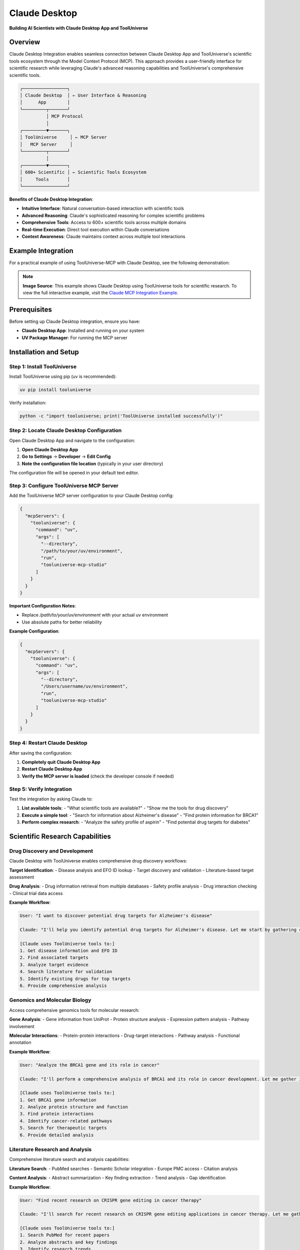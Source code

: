 Claude Desktop
=================================

**Building AI Scientists with Claude Desktop App and ToolUniverse**

Overview
--------

Claude Desktop Integration enables seamless connection between Claude Desktop App and ToolUniverse's scientific tools ecosystem through the Model Context Protocol (MCP). This approach provides a user-friendly interface for scientific research while leveraging Claude's advanced reasoning capabilities and ToolUniverse's comprehensive scientific tools.

.. code-block:: text

   ┌─────────────────┐
   │ Claude Desktop  │ ← User Interface & Reasoning
   │      App        │
   └─────────┬───────┘
             │ MCP Protocol
             │
   ┌─────────▼───────┐
   │ ToolUniverse     │ ← MCP Server
   │   MCP Server     │
   └─────────┬───────┘
             │
   ┌─────────▼───────┐
   │ 600+ Scientific │ ← Scientific Tools Ecosystem
   │     Tools       │
   └─────────────────┘

**Benefits of Claude Desktop Integration**:

- **Intuitive Interface**: Natural conversation-based interaction with scientific tools
- **Advanced Reasoning**: Claude's sophisticated reasoning for complex scientific problems
- **Comprehensive Tools**: Access to 600+ scientific tools across multiple domains
- **Real-time Execution**: Direct tool execution within Claude conversations
- **Context Awareness**: Claude maintains context across multiple tool interactions

Example Integration
-------------------

For a practical example of using ToolUniverse-MCP with Claude Desktop, see the following demonstration:

.. image:: /_static/claude_desktop.jpg
   :alt: Claude Desktop Integration Example
   :align: center
   :width: 800px

.. note::
   **Image Source**: This example shows Claude Desktop using ToolUniverse tools for scientific research. To view the full interactive example, visit the `Claude MCP Integration Example <https://claude.ai/share/ab797b7f-6e6b-46f6-b1d5-5a790b90f42d>`_.

Prerequisites
-------------

Before setting up Claude Desktop integration, ensure you have:

- **Claude Desktop App**: Installed and running on your system
- **UV Package Manager**: For running the MCP server

Installation and Setup
----------------------

Step 1: Install ToolUniverse
~~~~~~~~~~~~~~~~~~~~~~~~~~~~~~

Install ToolUniverse using pip (uv is recommended):

.. code-block:: bash

   uv pip install tooluniverse

Verify installation:

.. code-block:: bash

   python -c "import tooluniverse; print('ToolUniverse installed successfully')"

Step 2: Locate Claude Desktop Configuration
~~~~~~~~~~~~~~~~~~~~~~~~~~~~~~~~~~~~~~~~~~~~

Open Claude Desktop App and navigate to the configuration:

1. **Open Claude Desktop App**
2. **Go to Settings** → **Developer** → **Edit Config**
3. **Note the configuration file location** (typically in your user directory)

The configuration file will be opened in your default text editor.

Step 3: Configure ToolUniverse MCP Server
~~~~~~~~~~~~~~~~~~~~~~~~~~~~~~~~~~~~~~~~~~

Add the ToolUniverse MCP server configuration to your Claude Desktop config:

.. code-block:: json

   {
     "mcpServers": {
       "tooluniverse": {
         "command": "uv",
         "args": [
           "--directory",
           "/path/to/your/uv/environment",
           "run",
           "tooluniverse-mcp-studio"
         ]
       }
     }
   }

**Important Configuration Notes**:

- Replace `/path/to/your/uv/environment` with your actual uv environment
- Use absolute paths for better reliability

**Example Configuration**:

.. code-block:: json

   {
     "mcpServers": {
       "tooluniverse": {
         "command": "uv",
         "args": [
           "--directory",
           "/Users/username/uv/environment",
           "run",
           "tooluniverse-mcp-studio"
         ]
       }
     }
   }

Step 4: Restart Claude Desktop
~~~~~~~~~~~~~~~~~~~~~~~~~~~~~~~

After saving the configuration:

1. **Completely quit Claude Desktop App**
2. **Restart Claude Desktop App**
3. **Verify the MCP server is loaded** (check the developer console if needed)

Step 5: Verify Integration
~~~~~~~~~~~~~~~~~~~~~~~~~~

Test the integration by asking Claude to:

1. **List available tools**:
   - "What scientific tools are available?"
   - "Show me the tools for drug discovery"

2. **Execute a simple tool**:
   - "Search for information about Alzheimer's disease"
   - "Find protein information for BRCA1"

3. **Perform complex research**:
   - "Analyze the safety profile of aspirin"
   - "Find potential drug targets for diabetes"

Scientific Research Capabilities
--------------------------------

Drug Discovery and Development
~~~~~~~~~~~~~~~~~~~~~~~~~~~~~~

Claude Desktop with ToolUniverse enables comprehensive drug discovery workflows:

**Target Identification**:
- Disease analysis and EFO ID lookup
- Target discovery and validation
- Literature-based target assessment

**Drug Analysis**:
- Drug information retrieval from multiple databases
- Safety profile analysis
- Drug interaction checking
- Clinical trial data access

**Example Workflow**:

.. code-block:: text

   User: "I want to discover potential drug targets for Alzheimer's disease"

   Claude: "I'll help you identify potential drug targets for Alzheimer's disease. Let me start by gathering comprehensive information about the disease and its associated targets."

   [Claude uses ToolUniverse tools to:]
   1. Get disease information and EFO ID
   2. Find associated targets
   3. Analyze target evidence
   4. Search literature for validation
   5. Identify existing drugs for top targets
   6. Provide comprehensive analysis

Genomics and Molecular Biology
~~~~~~~~~~~~~~~~~~~~~~~~~~~~~~~

Access comprehensive genomics tools for molecular research:

**Gene Analysis**:
- Gene information from UniProt
- Protein structure analysis
- Expression pattern analysis
- Pathway involvement

**Molecular Interactions**:
- Protein-protein interactions
- Drug-target interactions
- Pathway analysis
- Functional annotation

**Example Workflow**:

.. code-block:: text

   User: "Analyze the BRCA1 gene and its role in cancer"

   Claude: "I'll perform a comprehensive analysis of BRCA1 and its role in cancer development. Let me gather information about the gene, protein, and its interactions."

   [Claude uses ToolUniverse tools to:]
   1. Get BRCA1 gene information
   2. Analyze protein structure and function
   3. Find protein interactions
   4. Identify cancer-related pathways
   5. Search for therapeutic targets
   6. Provide detailed analysis

Literature Research and Analysis
~~~~~~~~~~~~~~~~~~~~~~~~~~~~~~~~~

Comprehensive literature search and analysis capabilities:

**Literature Search**:
- PubMed searches
- Semantic Scholar integration
- Europe PMC access
- Citation analysis

**Content Analysis**:
- Abstract summarization
- Key finding extraction
- Trend analysis
- Gap identification

**Example Workflow**:

.. code-block:: text

   User: "Find recent research on CRISPR gene editing in cancer therapy"

   Claude: "I'll search for recent research on CRISPR gene editing applications in cancer therapy. Let me gather comprehensive literature and analyze the findings."

   [Claude uses ToolUniverse tools to:]
   1. Search PubMed for recent papers
   2. Analyze abstracts and key findings
   3. Identify research trends
   4. Find clinical trials
   5. Assess therapeutic potential
   6. Provide comprehensive review

Clinical Research and Trials
~~~~~~~~~~~~~~~~~~~~~~~~~~~~

Access clinical trial data and regulatory information:

**Clinical Trials**:
- ClinicalTrials.gov searches
- Trial status and results
- Patient population analysis
- Outcome assessment

**Regulatory Information**:
- FDA drug approvals
- Safety warnings
- Labeling information
- Adverse event reports

**Example Workflow**:

.. code-block:: text

   User: "Find clinical trials for immunotherapy in lung cancer"

   Claude: "I'll search for clinical trials investigating immunotherapy treatments for lung cancer. Let me gather information about ongoing and completed trials."

   [Claude uses ToolUniverse tools to:]
   1. Search ClinicalTrials.gov
   2. Filter by immunotherapy and lung cancer
   3. Analyze trial designs and outcomes
   4. Check FDA approvals
   5. Assess safety profiles
   6. Provide comprehensive overview

Drug Discovery Workflow
~~~~~~~~~~~~~~~~~~~~~~~

Complete drug discovery workflow using Claude Desktop:

.. code-block:: text

   User: "Help me discover new drug targets for Parkinson's disease"

   Claude: "I'll help you discover potential drug targets for Parkinson's disease. Let me start by analyzing the disease and identifying associated targets."

   [Step 1: Disease Analysis]
   - Get Parkinson's disease information and EFO ID
   - Analyze disease characteristics and symptoms
   - Identify key pathological processes

   [Step 2: Target Discovery]
   - Find genes associated with Parkinson's disease
   - Analyze protein-protein interactions
   - Identify druggable targets

   [Step 3: Literature Validation]
   - Search for recent research on identified targets
   - Analyze therapeutic potential
   - Check for existing drug development

   [Step 4: Drug Analysis]
   - Find existing drugs for top targets
   - Analyze mechanisms of action
   - Assess safety profiles

   [Step 5: Recommendations]
   - Prioritize targets based on evidence
   - Suggest next steps for validation
   - Provide comprehensive analysis

Genomics Research Workflow
~~~~~~~~~~~~~~~~~~~~~~~~~~~

Comprehensive genomics analysis workflow:

.. code-block:: text

   User: "Analyze the TP53 gene and its role in cancer development"

   Claude: "I'll perform a comprehensive analysis of TP53 and its role in cancer. Let me gather information about the gene, protein, and its interactions."

   [Step 1: Gene Analysis]
   - Get TP53 gene information from UniProt
   - Analyze gene structure and variants
   - Check expression patterns

   [Step 2: Protein Analysis]
   - Analyze protein structure and function
   - Identify functional domains
   - Check post-translational modifications

   [Step 3: Interaction Analysis]
   - Find protein-protein interactions
   - Analyze protein-DNA interactions
   - Identify regulatory networks

   [Step 4: Cancer Analysis]
   - Find cancer-related mutations
   - Analyze mutation hotspots
   - Check therapeutic implications

   [Step 5: Literature Review]
   - Search for recent TP53 research
   - Analyze therapeutic approaches
   - Identify research gaps

Settings and Configuration
--------------------------

Tool Selection Strategies
~~~~~~~~~~~~~~~~~~~~~~~~~


**Selective Tool Loading**:
- Load only relevant tools for specific research domains
- Reduce context window usage
- Improve response times

**Example Tool Selection**:

.. code-block:: json

   {
     "mcpServers": {
       "tooluniverse": {
         "command": "uv",
         "args": [
           "--directory",
           "/path/to/uv/environment",
           "run",
           "tooluniverse-mcp-stdio",
           "--tools",
           "drug_discovery,genomics,literature"
         ]
       }
     }
   }

**Custom Tool Sets**

Create custom tool sets for specific research domains:

.. code-block:: json

   {
     "mcpServers": {
       "tooluniverse-drug-discovery": {
         "command": "uv",
         "args": [
           "--directory",
           "/path/to/uv/environment",
           "run",
           "tooluniverse-mcp-stdio",
           "--toolset",
           "drug_discovery"
         ]
       },
       "tooluniverse-genomics": {
         "command": "uv",
         "args": [
           "--directory",
           "/path/to/uv/environment",
           "run",
           "tooluniverse-mcp-studio",
           "--toolset",
           "genomics"
         ]
       }
     }
   }

Multiple MCP Servers
~~~~~~~~~~~~~~~~~~~~

Run multiple ToolUniverse instances for different purposes:

.. code-block:: json

   {
     "mcpServers": {
       "tooluniverse-research": {
         "command": "uv",
         "args": [
           "--directory",
           "/path/to/uv/environment",
           "run",
           "tooluniverse-mcp-studio",
           "--mode",
           "research"
         ]
       },
       "tooluniverse-analysis": {
         "command": "uv",
         "args": [
           "--directory",
           "/path/to/uv/environment",
           "run",
           "tooluniverse-mcp-studio",
           "--mode",
           "analysis"
         ]
       }
     }
   }


Troubleshooting
---------------

Common Issues and Solutions
~~~~~~~~~~~~~~~~~~~~~~~~~~~

**MCP Server Not Loading**:
- Verify uv environment
- Check UV package manager installation
- Ensure proper JSON syntax in configuration
- Check Claude Desktop logs for errors

**Too Many Tools Loaded**:
- Use selective tool loading
- Reduce the number of enabled tools
- Implement tool filtering

**Performance Issues**:
- Implement caching strategies
- Use selective tool loading
- Optimize query patterns

**Connection Issues**:
- Verify network connectivity
- Check firewall settings
- Ensure proper MCP server configuration
